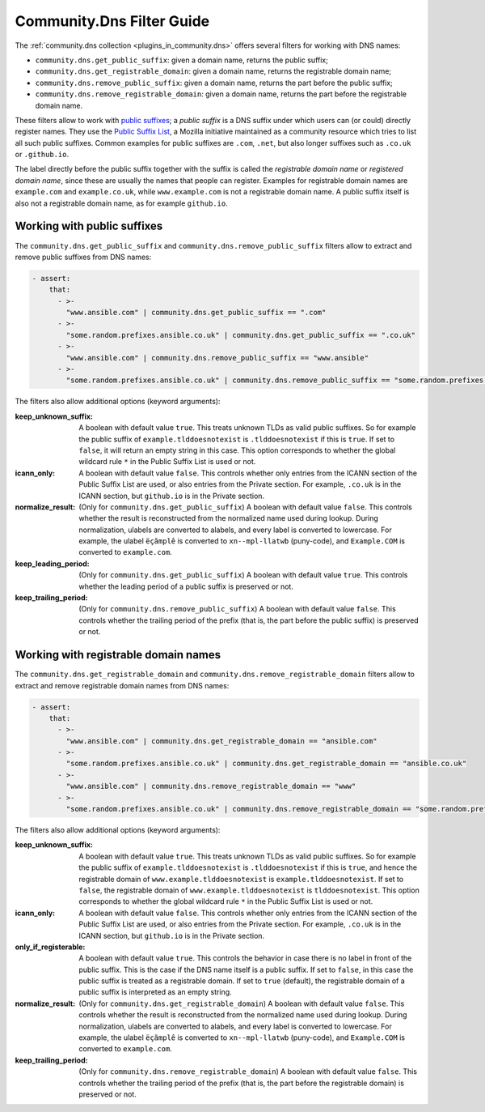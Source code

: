 .. _ansible_collections.community.dns.docsite.filter_guide:

Community.Dns Filter Guide
==========================

The :ref:`community.dns collection <plugins_in_community.dns>` offers several filters for working with DNS names:

- ``community.dns.get_public_suffix``: given a domain name, returns the public suffix;
- ``community.dns.get_registrable_domain``: given a domain name, returns the registrable domain name;
- ``community.dns.remove_public_suffix``: given a domain name, returns the part before the public suffix;
- ``community.dns.remove_registrable_domain``: given a domain name, returns the part before the registrable domain name.

These filters allow to work with `public suffixes <https://en.wikipedia.org/wiki/Public_Suffix_List>`_; a *public suffix* is a DNS suffix under which users can (or could) directly register names. They use the `Public Suffix List <https://publicsuffix.org/>`_, a Mozilla initiative maintained as a community resource which tries to list all such public suffixes. Common examples for public suffixes are ``.com``, ``.net``, but also longer suffixes such as ``.co.uk`` or ``.github.io``.

The label directly before the public suffix together with the suffix is called the *registrable domain name* or *registered domain name*, since these are usually the names that people can register. Examples for registrable domain names are ``example.com`` and ``example.co.uk``, while ``www.example.com`` is not a registrable domain name. A public suffix itself is also not a registrable domain name, as for example ``github.io``.

Working with public suffixes
----------------------------

The ``community.dns.get_public_suffix`` and ``community.dns.remove_public_suffix`` filters allow to extract and remove public suffixes from DNS names:

.. code-block:: yaml+jinja

    - assert:
        that:
          - >-
            "www.ansible.com" | community.dns.get_public_suffix == ".com"
          - >-
            "some.random.prefixes.ansible.co.uk" | community.dns.get_public_suffix == ".co.uk"
          - >-
            "www.ansible.com" | community.dns.remove_public_suffix == "www.ansible"
          - >-
            "some.random.prefixes.ansible.co.uk" | community.dns.remove_public_suffix == "some.random.prefixes.ansible"

The filters also allow additional options (keyword arguments):

:keep_unknown_suffix:

  A boolean with default value ``true``. This treats unknown TLDs as valid public suffixes. So for example the public suffix of ``example.tlddoesnotexist`` is ``.tlddoesnotexist`` if this is ``true``. If set to ``false``, it will return an empty string in this case. This option corresponds to whether the global wildcard rule ``*`` in the Public Suffix List is used or not.

:icann_only:

  A boolean with default value ``false``. This controls whether only entries from the ICANN section of the Public Suffix List are used, or also entries from the Private section. For example, ``.co.uk`` is in the ICANN section, but ``github.io`` is in the Private section.

:normalize_result:

  (Only for ``community.dns.get_public_suffix``) A boolean with default value ``false``. This controls whether the result is reconstructed from the normalized name used during lookup. During normalization, ulabels are converted to alabels, and every label is converted to lowercase. For example, the ulabel ``ëçãmplê`` is converted to ``xn--mpl-llatwb`` (puny-code), and ``Example.COM`` is converted to ``example.com``.

:keep_leading_period:

  (Only for ``community.dns.get_public_suffix``) A boolean with default value ``true``. This controls whether the leading period of a public suffix is preserved or not.

:keep_trailing_period:

  (Only for ``community.dns.remove_public_suffix``) A boolean with default value ``false``. This controls whether the trailing period of the prefix (that is, the part before the public suffix) is preserved or not.

Working with registrable domain names
-------------------------------------

The ``community.dns.get_registrable_domain`` and ``community.dns.remove_registrable_domain`` filters allow to extract and remove registrable domain names from DNS names:

.. code-block:: yaml+jinja

    - assert:
        that:
          - >-
            "www.ansible.com" | community.dns.get_registrable_domain == "ansible.com"
          - >-
            "some.random.prefixes.ansible.co.uk" | community.dns.get_registrable_domain == "ansible.co.uk"
          - >-
            "www.ansible.com" | community.dns.remove_registrable_domain == "www"
          - >-
            "some.random.prefixes.ansible.co.uk" | community.dns.remove_registrable_domain == "some.random.prefixes"

The filters also allow additional options (keyword arguments):

:keep_unknown_suffix:

  A boolean with default value ``true``. This treats unknown TLDs as valid public suffixes. So for example the public suffix of ``example.tlddoesnotexist`` is ``.tlddoesnotexist`` if this is ``true``, and hence the registrable domain of ``www.example.tlddoesnotexist`` is ``example.tlddoesnotexist``. If set to ``false``, the registrable domain of ``www.example.tlddoesnotexist`` is ``tlddoesnotexist``. This option corresponds to whether the global wildcard rule ``*`` in the Public Suffix List is used or not.

:icann_only:

  A boolean with default value ``false``. This controls whether only entries from the ICANN section of the Public Suffix List are used, or also entries from the Private section. For example, ``.co.uk`` is in the ICANN section, but ``github.io`` is in the Private section.

:only_if_registerable:

  A boolean with default value ``true``. This controls the behavior in case there is no label in front of the public suffix. This is the case if the DNS name itself is a public suffix. If set to ``false``, in this case the public suffix is treated as a registrable domain. If set to ``true`` (default), the registrable domain of a public suffix is interpreted as an empty string.

:normalize_result:

  (Only for ``community.dns.get_registrable_domain``) A boolean with default value ``false``. This controls whether the result is reconstructed from the normalized name used during lookup. During normalization, ulabels are converted to alabels, and every label is converted to lowercase. For example, the ulabel ``ëçãmplê`` is converted to ``xn--mpl-llatwb`` (puny-code), and ``Example.COM`` is converted to ``example.com``.

:keep_trailing_period:

  (Only for ``community.dns.remove_registrable_domain``) A boolean with default value ``false``. This controls whether the trailing period of the prefix (that is, the part before the registrable domain) is preserved or not.
